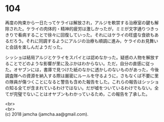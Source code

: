 #+OPTIONS: toc:nil
#+OPTIONS: \n:t

* 104

  再度の拘束から一日たってケライは解放され，アルジを軟禁する治療室の鍵も解除された。ケライの肉体的・精神的疲労は激しかったが，ミミが文字通りつきっきりで看病することで徐々に回復していった。それにはケライの旺盛な食欲もあるだろう。それに同調するようにアルジの治療も順調に進み，ケライのお見舞いと会話を楽しんだようだった。

  シッショは結局アルジとケライをスパイとは認めなかった。疑惑の人物を解放することでどのような影響が里に及ぶかはわからない。ただ，自分の直感に従った。オヤブンには，書庫で見つけた紙のなかに透かしのないものがあった，今後調査隊への資源を納入する際は厳密にルールを守るように，さもなくば不要に里の隊員が傷つくことになると警告も含めた報告をした。これらの報告はシッショの知る全てが含まれているわけではない。だが嘘をついているわけでもない。全てが完璧でないことはオヤブンもわかっているため，この報告を了承した。

  <br>
  <br>
  (c) 2018 jamcha (jamcha.aa@gmail.com).

  [[http://creativecommons.org/licenses/by-nc-sa/4.0/deed][file:http://i.creativecommons.org/l/by-nc-sa/4.0/88x31.png]]
